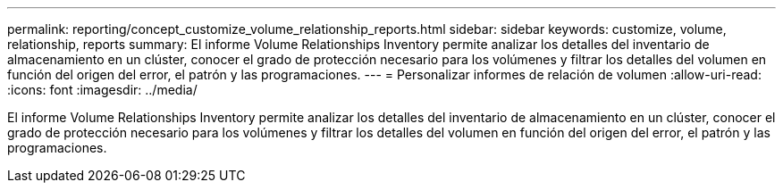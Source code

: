 ---
permalink: reporting/concept_customize_volume_relationship_reports.html 
sidebar: sidebar 
keywords: customize, volume, relationship, reports 
summary: El informe Volume Relationships Inventory permite analizar los detalles del inventario de almacenamiento en un clúster, conocer el grado de protección necesario para los volúmenes y filtrar los detalles del volumen en función del origen del error, el patrón y las programaciones. 
---
= Personalizar informes de relación de volumen
:allow-uri-read: 
:icons: font
:imagesdir: ../media/


[role="lead"]
El informe Volume Relationships Inventory permite analizar los detalles del inventario de almacenamiento en un clúster, conocer el grado de protección necesario para los volúmenes y filtrar los detalles del volumen en función del origen del error, el patrón y las programaciones.
